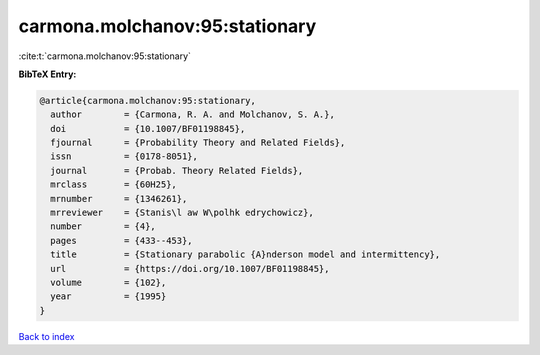 carmona.molchanov:95:stationary
===============================

:cite:t:`carmona.molchanov:95:stationary`

**BibTeX Entry:**

.. code-block:: bibtex

   @article{carmona.molchanov:95:stationary,
     author        = {Carmona, R. A. and Molchanov, S. A.},
     doi           = {10.1007/BF01198845},
     fjournal      = {Probability Theory and Related Fields},
     issn          = {0178-8051},
     journal       = {Probab. Theory Related Fields},
     mrclass       = {60H25},
     mrnumber      = {1346261},
     mrreviewer    = {Stanis\l aw W\polhk edrychowicz},
     number        = {4},
     pages         = {433--453},
     title         = {Stationary parabolic {A}nderson model and intermittency},
     url           = {https://doi.org/10.1007/BF01198845},
     volume        = {102},
     year          = {1995}
   }

`Back to index <../By-Cite-Keys.html>`_
